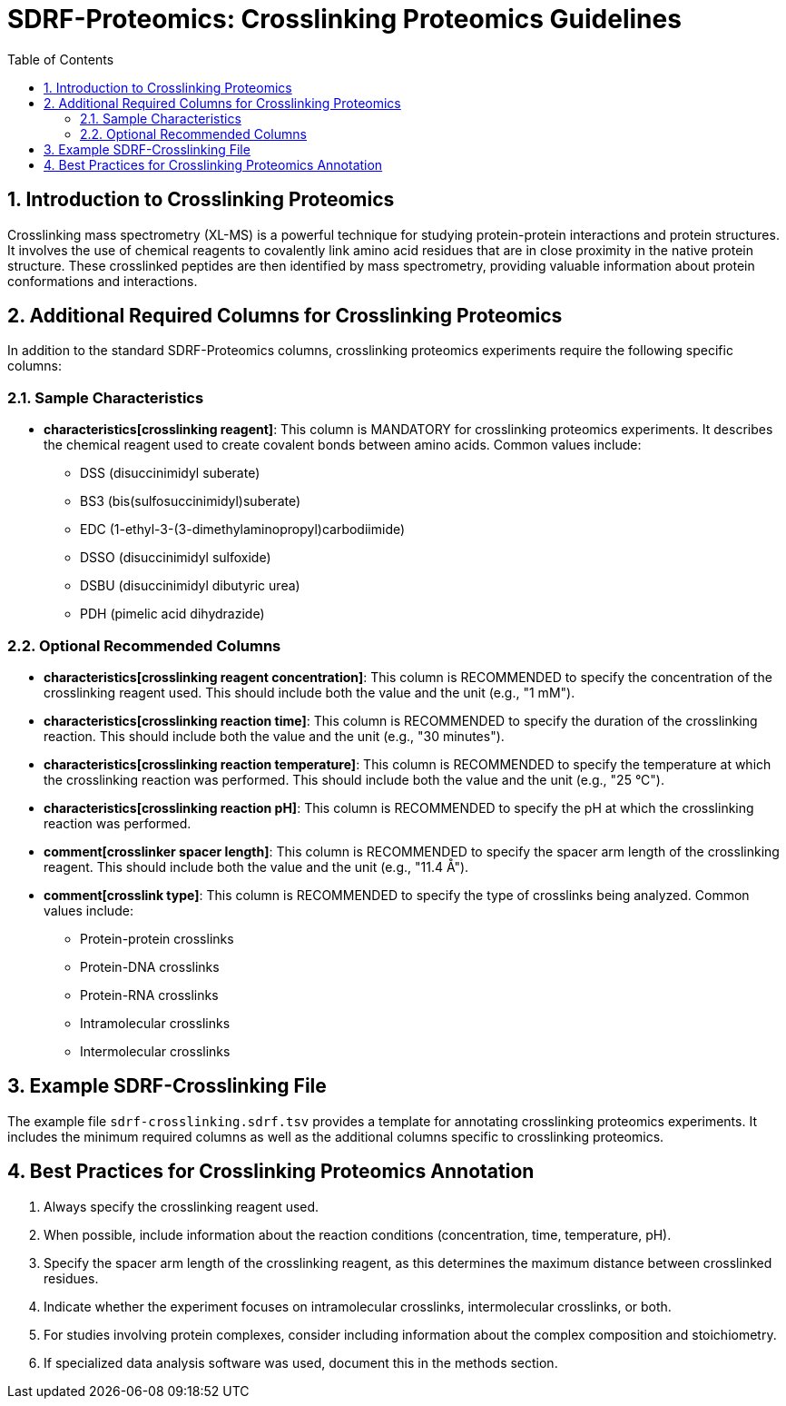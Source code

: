 = SDRF-Proteomics: Crosslinking Proteomics Guidelines
:sectnums:
:toc: left
:doctype: book

== Introduction to Crosslinking Proteomics

Crosslinking mass spectrometry (XL-MS) is a powerful technique for studying protein-protein interactions and protein structures. It involves the use of chemical reagents to covalently link amino acid residues that are in close proximity in the native protein structure. These crosslinked peptides are then identified by mass spectrometry, providing valuable information about protein conformations and interactions.

== Additional Required Columns for Crosslinking Proteomics

In addition to the standard SDRF-Proteomics columns, crosslinking proteomics experiments require the following specific columns:

=== Sample Characteristics

* *characteristics[crosslinking reagent]*: This column is MANDATORY for crosslinking proteomics experiments. It describes the chemical reagent used to create covalent bonds between amino acids. Common values include:
** DSS (disuccinimidyl suberate)
** BS3 (bis(sulfosuccinimidyl)suberate)
** EDC (1-ethyl-3-(3-dimethylaminopropyl)carbodiimide)
** DSSO (disuccinimidyl sulfoxide)
** DSBU (disuccinimidyl dibutyric urea)
** PDH (pimelic acid dihydrazide)

=== Optional Recommended Columns

* *characteristics[crosslinking reagent concentration]*: This column is RECOMMENDED to specify the concentration of the crosslinking reagent used. This should include both the value and the unit (e.g., "1 mM").

* *characteristics[crosslinking reaction time]*: This column is RECOMMENDED to specify the duration of the crosslinking reaction. This should include both the value and the unit (e.g., "30 minutes").

* *characteristics[crosslinking reaction temperature]*: This column is RECOMMENDED to specify the temperature at which the crosslinking reaction was performed. This should include both the value and the unit (e.g., "25 °C").

* *characteristics[crosslinking reaction pH]*: This column is RECOMMENDED to specify the pH at which the crosslinking reaction was performed.

* *comment[crosslinker spacer length]*: This column is RECOMMENDED to specify the spacer arm length of the crosslinking reagent. This should include both the value and the unit (e.g., "11.4 Å").

* *comment[crosslink type]*: This column is RECOMMENDED to specify the type of crosslinks being analyzed. Common values include:
** Protein-protein crosslinks
** Protein-DNA crosslinks
** Protein-RNA crosslinks
** Intramolecular crosslinks
** Intermolecular crosslinks

== Example SDRF-Crosslinking File

The example file `sdrf-crosslinking.sdrf.tsv` provides a template for annotating crosslinking proteomics experiments. It includes the minimum required columns as well as the additional columns specific to crosslinking proteomics.

== Best Practices for Crosslinking Proteomics Annotation

1. Always specify the crosslinking reagent used.
2. When possible, include information about the reaction conditions (concentration, time, temperature, pH).
3. Specify the spacer arm length of the crosslinking reagent, as this determines the maximum distance between crosslinked residues.
4. Indicate whether the experiment focuses on intramolecular crosslinks, intermolecular crosslinks, or both.
5. For studies involving protein complexes, consider including information about the complex composition and stoichiometry.
6. If specialized data analysis software was used, document this in the methods section.